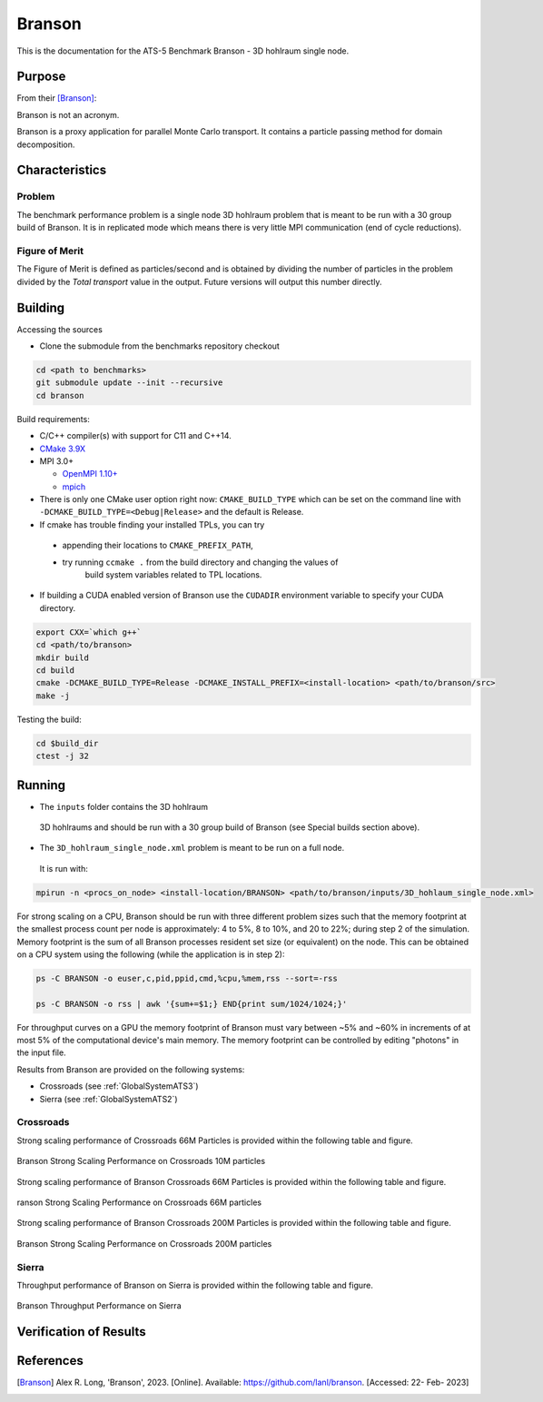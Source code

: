 *******
Branson
*******

This is the documentation for the ATS-5 Benchmark Branson - 3D hohlraum single node. 
 


Purpose
=======

From their [Branson]_:

Branson is not an acronym.

Branson is a proxy application for parallel Monte Carlo transport. 
It contains a particle passing method for domain decomposition. 

   

Characteristics
===============

Problem
-------
The benchmark performance problem is a single node 3D hohlraum problem that is meant to be run with a 30 group build of Branson. 
It is in replicated mode which means there is very little MPI communication (end of cycle reductions).

Figure of Merit
---------------
The Figure of Merit is defined as particles/second and is obtained by dividing the number of particles in the problem divided by the `Total transport` value in the output. Future versions will output this number directly.


Building
========

Accessing the sources

* Clone the submodule from the benchmarks repository checkout 

.. code-block:: bash

   cd <path to benchmarks>
   git submodule update --init --recursive
   cd branson
 
..


Build requirements:

* C/C++ compiler(s) with support for C11 and C++14.
* `CMake 3.9X <https://cmake.org/download/>`_

* MPI 3.0+

  * `OpenMPI 1.10+ <https://www.open-mpi.org/software/ompi/>`_
  * `mpich <http://www.mpich.org>`_

* There is only one CMake user option right now: ``CMAKE_BUILD_TYPE`` which can be  
  set on the command line with ``-DCMAKE_BUILD_TYPE=<Debug|Release>`` and the
  default is Release.
* If cmake has trouble finding your installed TPLs, you can try
  
 * appending their locations to ``CMAKE_PREFIX_PATH``,
 * try running ``ccmake .`` from the build directory and changing the values of
    build system variables related to TPL locations.

* If building a CUDA enabled version of Branson use the ``CUDADIR`` environment variable to specify your CUDA directory. 

.. code-block:: bash

   export CXX=`which g++`
   cd <path/to/branson> 
   mkdir build 
   cd build 
   cmake -DCMAKE_BUILD_TYPE=Release -DCMAKE_INSTALL_PREFIX=<install-location> <path/to/branson/src>
   make -j

.. 

Testing the build:

.. code-block:: bash

   cd $build_dir
   ctest -j 32

.. 


Running
=======

* The ``inputs`` folder contains the 3D hohlraum
 3D hohlraums and should be run with a 30 group build of Branson (see Special builds section above).
* The ``3D_hohlraum_single_node.xml`` problem is meant to be run on a full node. 
 It is run with:

.. code-block:: bash

   mpirun -n <procs_on_node> <install-location/BRANSON> <path/to/branson/inputs/3D_hohlaum_single_node.xml>

..

For strong scaling on a CPU, Branson should be run with three different problem sizes such that the memory 
footprint at the smallest process count per node is approximately: 4 to 5%, 8 to 10%, and 20 to 22%; during step 2 of the simulation. 
Memory footprint is the sum of all Branson processes resident set size (or equivalent) on the node. 
This can be obtained on a CPU system using the following (while the application is in step 2): 

.. code-block:: bash

   ps -C BRANSON -o euser,c,pid,ppid,cmd,%cpu,%mem,rss --sort=-rss
   
   ps -C BRANSON -o rss | awk '{sum+=$1;} END{print sum/1024/1024;}'
.. 




For throughput curves on a GPU the memory footprint of Branson must vary between ~5% and ~60% in increments of at most 5% of the computational device's main memory.
The memory footprint can be controlled by editing "photons" in the input file. 


Results from Branson are provided on the following systems:

* Crossroads (see :ref:`GlobalSystemATS3`)
* Sierra (see :ref:`GlobalSystemATS2`)

Crossroads
------------
Strong scaling performance of Crossroads 66M Particles is provided within the following table and
figure.

.. csv-table:: Branson Strong Scaling Performance on Crossroads 10M particles
   :file: cpu_10M.csv
   :align: center
   :widths: 10, 10, 10, 10, 10
   :header-rows: 1

.. figure:: cpu_10M.png
   :align: center
   :scale: 50%
   :alt: Branson Strong Scaling Performance on Crossroads 10M particles

   Branson Strong Scaling Performance on Crossroads 10M particles   

Strong scaling performance of Branson Crossroads 66M  Particles is provided within the following table and
figure.

.. csv-table:: Branson Strong Scaling Performance on Crossroads 66M  particles
   :file: cpu_66M.csv
   :align: center
   :widths: 10, 10, 10, 10
   :header-rows: 1

.. figure:: cpu_66M.png
   :align: center
   :scale: 50%
   :alt: Branson Strong Scaling Performance on Crossroads 66M particles

   ranson Strong Scaling Performance on Crossroads 66M  particles  

Strong scaling performance of Branson Crossroads 200M Particles is provided within the following table and
figure.

.. csv-table:: Branson Strong Scaling Performance on Crossroads 200M particles
   :file: cpu_200M.csv
   :align: center
   :widths: 10, 10, 10, 10, 10
   :header-rows: 1

.. figure:: cpu_200M.png
   :align: center
   :scale: 50%
   :alt: Branson Strong Scaling Performance on Crossroads 200M particles

   Branson Strong Scaling Performance on Crossroads 200M particles  

Sierra
------------

Throughput performance of Branson on Sierra is provided within the
following table and figure.

.. csv-table:: Branson Throughput Performance on Sierra
   :file: gpu.csv
   :align: center
   :widths: 10, 10
   :header-rows: 1

.. figure:: gpu.png
   :align: center
   :scale: 50%
   :alt: Branson Throughput Performance on Sierra

   Branson Throughput Performance on Sierra


Verification of Results
=======================

References
==========

.. [Branson] Alex R. Long, 'Branson', 2023. [Online]. Available: https://github.com/lanl/branson. [Accessed: 22- Feb- 2023]
